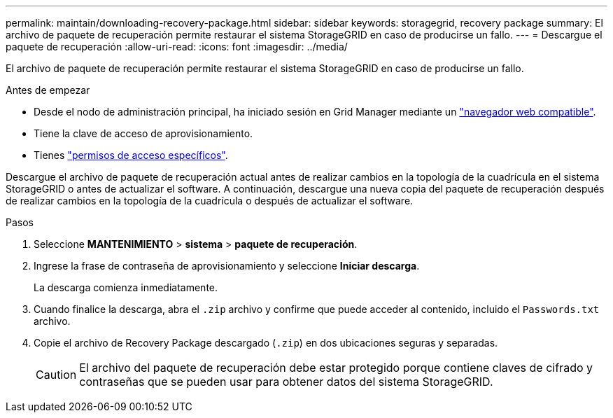 ---
permalink: maintain/downloading-recovery-package.html 
sidebar: sidebar 
keywords: storagegrid, recovery package 
summary: El archivo de paquete de recuperación permite restaurar el sistema StorageGRID en caso de producirse un fallo. 
---
= Descargue el paquete de recuperación
:allow-uri-read: 
:icons: font
:imagesdir: ../media/


[role="lead"]
El archivo de paquete de recuperación permite restaurar el sistema StorageGRID en caso de producirse un fallo.

.Antes de empezar
* Desde el nodo de administración principal, ha iniciado sesión en Grid Manager mediante un link:../admin/web-browser-requirements.html["navegador web compatible"].
* Tiene la clave de acceso de aprovisionamiento.
* Tienes link:../admin/admin-group-permissions.html["permisos de acceso específicos"].


Descargue el archivo de paquete de recuperación actual antes de realizar cambios en la topología de la cuadrícula en el sistema StorageGRID o antes de actualizar el software. A continuación, descargue una nueva copia del paquete de recuperación después de realizar cambios en la topología de la cuadrícula o después de actualizar el software.

.Pasos
. Seleccione *MANTENIMIENTO* > *sistema* > *paquete de recuperación*.
. Ingrese la frase de contraseña de aprovisionamiento y seleccione *Iniciar descarga*.
+
La descarga comienza inmediatamente.

. Cuando finalice la descarga, abra el `.zip` archivo y confirme que puede acceder al contenido, incluido el `Passwords.txt` archivo.
. Copie el archivo de Recovery Package descargado (`.zip`) en dos ubicaciones seguras y separadas.
+

CAUTION: El archivo del paquete de recuperación debe estar protegido porque contiene claves de cifrado y contraseñas que se pueden usar para obtener datos del sistema StorageGRID.


